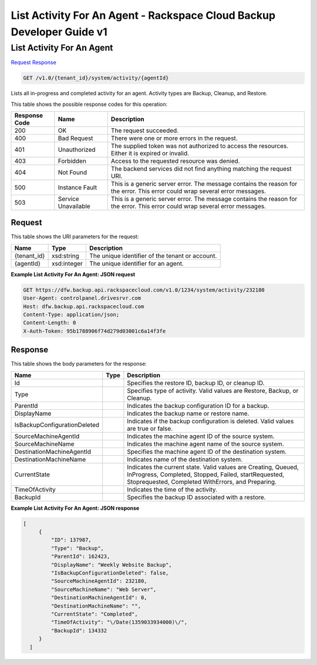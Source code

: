 
.. THIS OUTPUT IS GENERATED FROM THE WADL. DO NOT EDIT.

=============================================================================
List Activity For An Agent -  Rackspace Cloud Backup Developer Guide v1
=============================================================================

List Activity For An Agent
~~~~~~~~~~~~~~~~~~~~~~~~~

`Request <get-list-activity-for-an-agent-v1.0-tenant-id-system-activity-agentid.html#request>`__
`Response <get-list-activity-for-an-agent-v1.0-tenant-id-system-activity-agentid.html#response>`__

.. code::

    GET /v1.0/{tenant_id}/system/activity/{agentId}

Lists all in-progress and completed activity for an agent. Activity types are Backup, Cleanup, and Restore.



This table shows the possible response codes for this operation:


+--------------------------+-------------------------+-------------------------+
|Response Code             |Name                     |Description              |
+==========================+=========================+=========================+
|200                       |OK                       |The request succeeded.   |
+--------------------------+-------------------------+-------------------------+
|400                       |Bad Request              |There were one or more   |
|                          |                         |errors in the request.   |
+--------------------------+-------------------------+-------------------------+
|401                       |Unauthorized             |The supplied token was   |
|                          |                         |not authorized to access |
|                          |                         |the resources. Either it |
|                          |                         |is expired or invalid.   |
+--------------------------+-------------------------+-------------------------+
|403                       |Forbidden                |Access to the requested  |
|                          |                         |resource was denied.     |
+--------------------------+-------------------------+-------------------------+
|404                       |Not Found                |The backend services did |
|                          |                         |not find anything        |
|                          |                         |matching the request URI.|
+--------------------------+-------------------------+-------------------------+
|500                       |Instance Fault           |This is a generic server |
|                          |                         |error. The message       |
|                          |                         |contains the reason for  |
|                          |                         |the error. This error    |
|                          |                         |could wrap several error |
|                          |                         |messages.                |
+--------------------------+-------------------------+-------------------------+
|503                       |Service Unavailable      |This is a generic server |
|                          |                         |error. The message       |
|                          |                         |contains the reason for  |
|                          |                         |the error. This error    |
|                          |                         |could wrap several error |
|                          |                         |messages.                |
+--------------------------+-------------------------+-------------------------+


Request
^^^^^^^^^^^^^^^^^

This table shows the URI parameters for the request:

+--------------------------+-------------------------+-------------------------+
|Name                      |Type                     |Description              |
+==========================+=========================+=========================+
|{tenant_id}               |xsd:string               |The unique identifier of |
|                          |                         |the tenant or account.   |
+--------------------------+-------------------------+-------------------------+
|{agentId}                 |xsd:integer              |The unique identifier    |
|                          |                         |for an agent.            |
+--------------------------+-------------------------+-------------------------+








**Example List Activity For An Agent: JSON request**


.. code::

    GET https://dfw.backup.api.rackspacecloud.com/v1.0/1234/system/activity/232180
    User-Agent: controlpanel.drivesrvr.com
    Host: dfw.backup.api.rackspacecloud.com
    Content-Type: application/json;
    Content-Length: 0
    X-Auth-Token: 95b1788906f74d279d03001c6a14f3fe


Response
^^^^^^^^^^^^^^^^^^


This table shows the body parameters for the response:

+-----------------------------+------------------------+-----------------------+
|Name                         |Type                    |Description            |
+=============================+========================+=======================+
|Id                           |                        |Specifies the restore  |
|                             |                        |ID, backup ID, or      |
|                             |                        |cleanup ID.            |
+-----------------------------+------------------------+-----------------------+
|Type                         |                        |Specifies type of      |
|                             |                        |activity. Valid values |
|                             |                        |are Restore, Backup,   |
|                             |                        |or Cleanup.            |
+-----------------------------+------------------------+-----------------------+
|ParentId                     |                        |Indicates the backup   |
|                             |                        |configuration ID for a |
|                             |                        |backup.                |
+-----------------------------+------------------------+-----------------------+
|DisplayName                  |                        |Indicates the backup   |
|                             |                        |name or restore name.  |
+-----------------------------+------------------------+-----------------------+
|IsBackupConfigurationDeleted |                        |Indicates if the       |
|                             |                        |backup configuration   |
|                             |                        |is deleted. Valid      |
|                             |                        |values are true or     |
|                             |                        |false.                 |
+-----------------------------+------------------------+-----------------------+
|SourceMachineAgentId         |                        |Indicates the machine  |
|                             |                        |agent ID of the source |
|                             |                        |system.                |
+-----------------------------+------------------------+-----------------------+
|SourceMachineName            |                        |Indicates the machine  |
|                             |                        |agent name of the      |
|                             |                        |source system.         |
+-----------------------------+------------------------+-----------------------+
|DestinationMachineAgentId    |                        |Specifies the machine  |
|                             |                        |agent ID of the        |
|                             |                        |destination system.    |
+-----------------------------+------------------------+-----------------------+
|DestinationMachineName       |                        |Indicates name of the  |
|                             |                        |destination system.    |
+-----------------------------+------------------------+-----------------------+
|CurrentState                 |                        |Indicates the current  |
|                             |                        |state. Valid values    |
|                             |                        |are Creating, Queued,  |
|                             |                        |InProgress, Completed, |
|                             |                        |Stopped, Failed,       |
|                             |                        |startRequested,        |
|                             |                        |Stoprequested,         |
|                             |                        |Completed WithErrors,  |
|                             |                        |and Preparing.         |
+-----------------------------+------------------------+-----------------------+
|TimeOfActivity               |                        |Indicates the time of  |
|                             |                        |the activity.          |
+-----------------------------+------------------------+-----------------------+
|BackupId                     |                        |Specifies the backup   |
|                             |                        |ID associated with a   |
|                             |                        |restore.               |
+-----------------------------+------------------------+-----------------------+





**Example List Activity For An Agent: JSON response**


.. code::

       [
            {
                "ID": 137987,
                "Type": "Backup",
                "ParentId": 162423,
                "DisplayName": "Weekly Website Backup",
                "IsBackupConfigurationDeleted": false,
                "SourceMachineAgentId": 232180,
                "SourceMachineName": "Web Server",
                "DestinationMachineAgentId": 0,
                "DestinationMachineName": "",
                "CurrentState": "Completed",
                "TimeOfActivity": "\/Date(1359033934000)\/",
                "BackupId": 134332
            }
         ]

